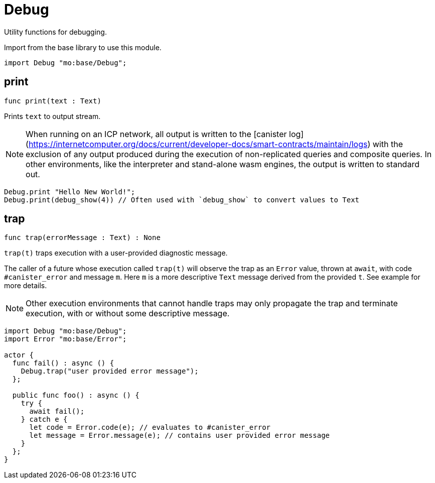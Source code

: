 [[module.Debug]]
= Debug

Utility functions for debugging.

Import from the base library to use this module.
```motoko name=import
import Debug "mo:base/Debug";
```

[[print]]
== print

[source.no-repl,motoko,subs=+macros]
----
func print(text : Text)
----

Prints `text` to output stream.

NOTE: When running on an ICP network, all output is written to the [canister log](https://internetcomputer.org/docs/current/developer-docs/smart-contracts/maintain/logs) with the exclusion of any output
produced during the execution of non-replicated queries and composite queries.
In other environments, like the interpreter and stand-alone wasm engines, the output is written to standard out.  

```motoko include=import
Debug.print "Hello New World!";
Debug.print(debug_show(4)) // Often used with `debug_show` to convert values to Text
```

[[trap]]
== trap

[source.no-repl,motoko,subs=+macros]
----
func trap(errorMessage : Text) : None
----

`trap(t)` traps execution with a user-provided diagnostic message.

The caller of a future whose execution called `trap(t)` will
observe the trap as an `Error` value, thrown at `await`, with code
`#canister_error` and message `m`. Here `m` is a more descriptive `Text`
message derived from the provided `t`. See example for more details.

NOTE: Other execution environments that cannot handle traps may only
propagate the trap and terminate execution, with or without some
descriptive message.

```motoko
import Debug "mo:base/Debug";
import Error "mo:base/Error";

actor {
  func fail() : async () {
    Debug.trap("user provided error message");
  };

  public func foo() : async () {
    try {
      await fail();
    } catch e {
      let code = Error.code(e); // evaluates to #canister_error
      let message = Error.message(e); // contains user provided error message
    }
  };
}
```

